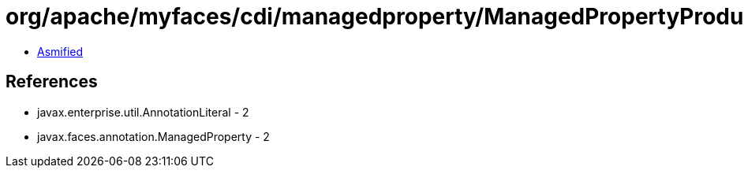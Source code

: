 = org/apache/myfaces/cdi/managedproperty/ManagedPropertyProducer$ManagedPropertyAnnotationLiteral.class

 - link:ManagedPropertyProducer$ManagedPropertyAnnotationLiteral-asmified.java[Asmified]

== References

 - javax.enterprise.util.AnnotationLiteral - 2
 - javax.faces.annotation.ManagedProperty - 2
